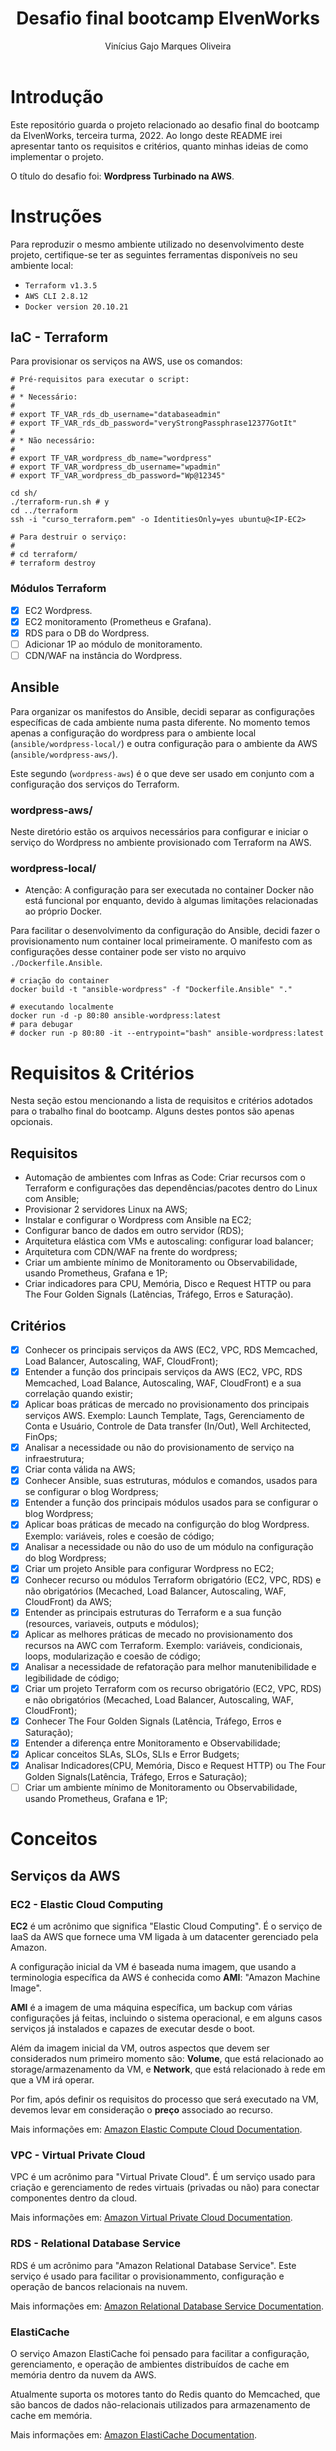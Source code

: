 #+TITLE: Desafio final bootcamp ElvenWorks
#+AUTHOR: Vinícius Gajo Marques Oliveira

* Introdução

Este repositório guarda o projeto relacionado ao desafio final do bootcamp da
ElvenWorks, terceira turma, 2022. Ao longo deste README irei apresentar tanto os
requisitos e critérios, quanto minhas ideias de como implementar o projeto.

O título do desafio foi: *Wordpress Turbinado na AWS*.

* Instruções

Para reproduzir o mesmo ambiente utilizado no desenvolvimento deste projeto,
certifique-se ter as seguintes ferramentas disponíveis no seu ambiente local:

+ ~Terraform v1.3.5~
+ ~AWS CLI 2.8.12~
+ ~Docker version 20.10.21~

** IaC - Terraform

Para provisionar os serviços na AWS, use os comandos:

#+BEGIN_SRC shell :tangle no
  # Pré-requisitos para executar o script:
  #
  # * Necessário:
  #
  # export TF_VAR_rds_db_username="databaseadmin"
  # export TF_VAR_rds_db_password="veryStrongPassphrase12377GotIt"
  #
  # * Não necessário:
  #
  # export TF_VAR_wordpress_db_name="wordpress"
  # export TF_VAR_wordpress_db_username="wpadmin"
  # export TF_VAR_wordpress_db_password="Wp@12345"

  cd sh/
  ./terraform-run.sh # y
  cd ../terraform
  ssh -i "curso_terraform.pem" -o IdentitiesOnly=yes ubuntu@<IP-EC2>

  # Para destruir o serviço:
  #
  # cd terraform/
  # terraform destroy
#+END_SRC

*** Módulos Terraform

- [X] EC2 Wordpress.
- [X] EC2 monitoramento (Prometheus e Grafana).
- [X] RDS para o DB do Wordpress.
- [ ] Adicionar 1P ao módulo de monitoramento.
- [ ] CDN/WAF na instância do Wordpress.

** Ansible

Para organizar os manifestos do Ansible, decidi separar as configurações
específicas de cada ambiente numa pasta diferente. No momento temos apenas a
configuração do wordpress para o ambiente local (~ansible/wordpress-local/~) e
outra configuração para o ambiente da AWS (~ansible/wordpress-aws/~).

Este segundo (~wordpress-aws~) é o que deve ser usado em conjunto com a
configuração dos serviços do Terraform.

*** wordpress-aws/

Neste diretório estão os arquivos necessários para configurar e iniciar o
serviço do Wordpress no ambiente provisionado com Terraform na AWS.

*** wordpress-local/

+ Atenção: A configuração para ser executada no container Docker não está
  funcional por enquanto, devido à algumas limitações relacionadas ao próprio
  Docker.

Para facilitar o desenvolvimento da configuração do Ansible, decidi fazer o
provisionamento num container local primeiramente. O manifesto com as
configurações desse container pode ser visto no arquivo ~./Dockerfile.Ansible~.

#+BEGIN_SRC shell :tangle no
  # criação do container
  docker build -t "ansible-wordpress" -f "Dockerfile.Ansible" "."

  # executando localmente
  docker run -d -p 80:80 ansible-wordpress:latest
  # para debugar
  # docker run -p 80:80 -it --entrypoint="bash" ansible-wordpress:latest
#+END_SRC

* Requisitos & Critérios

Nesta seção estou mencionando a lista de requisitos e critérios adotados para o
trabalho final do bootcamp. Alguns destes pontos são apenas opcionais.

** Requisitos

+ Automação de ambientes com Infras as Code: Criar recursos com o Terraform e
  configurações das dependências/pacotes dentro do Linux com Ansible;
+ Provisionar 2 servidores Linux na AWS;
+ Instalar e configurar o Wordpress com Ansible na EC2;
+ Configurar banco de dados em outro servidor (RDS);
+ Arquitetura elástica com VMs e autoscaling: configurar load balancer;
+ Arquitetura com CDN/WAF na frente do wordpress;
+ Criar um ambiente mínimo de Monitoramento ou Observabilidade, usando
  Prometheus, Grafana e 1P;
+ Criar indicadores para CPU, Memória, Disco e Request HTTP ou para The Four
  Golden Signals (Latências, Tráfego, Erros e Saturação).

** Critérios

- [X] Conhecer os principais serviços da AWS (EC2, VPC, RDS Memcached, Load
  Balancer, Autoscaling, WAF, CloudFront);
- [X] Entender a função dos principais serviços da AWS (EC2, VPC, RDS Memcached,
  Load Balance, Autoscaling, WAF, CloudFront) e a sua correlação quando existir;
- [X] Aplicar boas práticas de mercado no provisionamento dos principais
  serviços AWS. Exemplo: Launch Template, Tags, Gerenciamento de Conta e
  Usuário, Controle de Data transfer (In/Out), Well Architected, FinOps;
- [X] Analisar a necessidade ou não do provisionamento de serviço na
  infraestrutura;
- [X] Criar conta válida na AWS;
- [X] Conhecer Ansible, suas estruturas, módulos e comandos, usados para se
  configurar o blog Wordpress;
- [X] Entender a função dos principais módulos usados para se configurar o blog
  Wordpress;
- [X] Aplicar boas práticas de mecado na configurção do blog Wordpress. Exemplo:
  variáveis, roles e coesão de código;
- [X] Analisar a necessidade ou não do uso de um módulo na configuração do blog
  Wordpress;
- [X] Criar um projeto Ansible para configurar Wordpress no EC2;
- [X] Conhecer recurso ou módulos Terraform obrigatório (EC2, VPC, RDS) e não
  obrigatórios (Mecached, Load Balancer, Autoscaling, WAF, CloudFront) da AWS;
- [X] Entender as principais estruturas do Terraform e a sua função (resources,
  variaveis, outputs e módulos);
- [X] Aplicar as melhores práticas de mecado no provisionamento dos recursos na
  AWC com Terraform. Exemplo: variáveis, condicionais, loops, modularização e
  coesão de código;
- [X] Analisar a necessidade de refatoração para melhor manutenibilidade e
  legibilidade de código;
- [X] Criar um projeto Terraform com os recurso obrigatório (EC2, VPC, RDS) e
  não obrigatórios (Mecached, Load Balancer, Autoscaling, WAF, CloudFront);
- [X] Conhecer The Four Golden Signals (Latência, Tráfego, Erros e Saturação);
- [X] Entender a diferença entre Monitoramento e Observabilidade;
- [X] Aplicar conceitos SLAs, SLOs, SLIs e Error Budgets;
- [X] Analisar Indicadores(CPU, Memória, Disco e Request HTTP) ou The Four
  Golden Signals(Latência, Tráfego, Erros e Saturação);
- [ ] Criar um ambiente mínimo de Monitoramento ou Observabilidade, usando
  Prometheus, Grafana e 1P;

* Conceitos

** Serviços da AWS

*** EC2 - Elastic Cloud Computing

*EC2* é um acrônimo que significa "Elastic Cloud Computing". É o serviço de IaaS
da AWS que fornece uma VM ligada à um datacenter gerenciado pela Amazon.

A configuração inicial da VM é baseada numa imagem, que usando a terminologia
específica da AWS é conhecida como *AMI*: "Amazon Machine Image".

*AMI* é a imagem de uma máquina específica, um backup com várias configurações
já feitas, incluindo o sistema operacional, e em alguns casos serviços já
instalados e capazes de executar desde o boot.

Além da imagem inicial da VM, outros aspectos que devem ser considerados num
primeiro momento são: *Volume*, que está relacionado ao storage/armazenamento da
VM, e *Network*, que está relacionado à rede em que a VM irá operar.

Por fim, após definir os requisitos do processo que será executado na VM,
devemos levar em consideração o *preço* associado ao recurso.

Mais informações em: [[https://docs.aws.amazon.com/ec2/index.html][Amazon Elastic Compute Cloud Documentation]].

*** VPC - Virtual Private Cloud

VPC é um acrônimo para "Virtual Private Cloud". É um serviço usado para criação
e gerenciamento de redes virtuais (privadas ou não) para conectar componentes
dentro da cloud.

Mais informações em: [[https://docs.aws.amazon.com/vpc/][Amazon Virtual Private Cloud Documentation]].

*** RDS - Relational Database Service

RDS é um acrônimo para "Amazon Relational Database Service". Este serviço é
usado para facilitar o provisionammento, configuração e operação de bancos
relacionais na nuvem.

Mais informações em: [[https://docs.aws.amazon.com/rds/index.html][Amazon Relational Database Service Documentation]].

*** ElastiCache

O serviço Amazon ElastiCache foi pensado para facilitar a configuração,
gerenciamento, e operação de ambientes distribuídos de cache em memória dentro
da nuvem da AWS.

Atualmente suporta os motores tanto do Redis quanto do Memcached, que são bancos
de dados não-relacionais utilizados para armazenamento de cache em memória.

Mais informações em: [[https://docs.aws.amazon.com/elasticache/index.html][Amazon ElastiCache Documentation]].

*** Elastic Load Balancing

O serviço Elastic Load Balancing distribui automaticamente o tráfego de entrada
entre vários servidores, como instâncias de EC2, containers, e endereços de IP,
em uma ou mais zonas de disponibilidade (Availability Zones).

Este serviço monitora a saúde dos servidores registrados, e roteia o tráfego
apenas para os processos sadios.

Mais informações em: [[https://docs.aws.amazon.com/elasticloadbalancing/index.html][Elastic Load Balancing Documentation]].

*** Auto Scaling

A nuvem da Amazon provê múltiplos serviços que podem ser usados para escalar sua
aplicação manualmente/automaticamente.

Tratando especificamente de instâncias de EC2, o serviço Amazon EC2 Auto Scaling
ajuda a garantir que o número correto de instâncias estejam disponíveis para
lidar com a carga da sua aplicação. Para isso, é necessário criar coleções de
instâncias EC2, chamadas "Auto Scaling groups", definindo o número mínimo e
máximo de instâncias que devem estar disponíveis para a aplicação.

Mais informações em: [[https://docs.aws.amazon.com/autoscaling/index.html][Auto Scaling Documentation]], [[https://docs.aws.amazon.com/autoscaling/ec2/userguide/what-is-amazon-ec2-auto-scaling.html][What is Amazon EC2 Auto
Scaling?]].

*** WAF - Web Application Firewall

WAF é um acrônimo para "Web Application Firewall". É um serviço que permite
monitorar requisições WEB que são enviadas para distribuições do Amazon
CloudFront, ou para um Application Load Balancer.

É possível usar o AWS WAF para bloquear ou permitir as requisições com base em
condições especificadas, como por exemplo, validação de endereços IP de origem
da requisição, ou com base em valores contidos na própria requisição.

Mais informações em: [[https://docs.aws.amazon.com/waf/index.html][AWS WAF Documentation]].

*** CloudFront

O serviço Amazon CloudFront acelera a distribuição de conteúdo web estático e
dinâmico, por exemplo, arquivos .html, .css, .php, imagens, e arquivos de
mídia. Quando os usuários requisitam seu conteúdo, o serviço CloudFront o
entrega através de uma rede global de múltiplas localizações limite, garantindo
baixa latência e alta performance.

Pode ser entendido como um CDN, "Content Delivery Network".

Mais informações em: [[https://docs.aws.amazon.com/cloudfront/index.html][Amazon CloudFront Documentation]].

** The "Four Golden Signals" do Monitoramento

Os "quatro sinais dourados" são relacionados a conceitos abordados no livro
"Site Reliability Engineering", escrito por engenheiros do Google, e que foi
crucial na definição da posição de SRE em diversas empresas mundialmente.

Em resumo, os quatro sinais são: latência, tráfego, erros e saturação. Estas são
as métricas que o time de SRE deve focar primariamente para conseguir
desempenhar seu papel de maneira efetiva, no monitoramento de sistemas
distribuídos.

Com base nessas métricas já é possível trazer vários insights para melhoria do
sistema e detectar problemas de maneira mais direta.

*** Latência

O tempo gasto para servir uma requisição. É importante manter a distinção entre
a latência de requisições bem-sucedidas e malsucedidas. Por exemplo, um erro
HTTP 500 disparado devido à perda de conexão com um banco de dados ou outro
serviço crítico do backend pode ser servido muito rapidamente; porém, em outros
cenários isso pode levar a uma grande perda de performance da aplicação.

Por isso é importante fazer a distinção principalmente entre a latência de
requisições bem-sucedidas e falhas.

*** Tráfego

Uma medida da demanda que é aplicada ao sistema monitorado, medida em uma
métrica específica para o sistema que seja de alto nível.

Por exemplo, em um serviço web, essa medida é normalmente a quantidade de
requisições HTTP por segundo. Em alguns casos ainda é feita a distinção entre
cada tipo de requisição (e. g., conteúdo estático versus dinâmico).

Em um sistema de transmissão de áudio, essa medida pode focar na razão de
entrada/saída da rede, ou sessões concorrentes.

Em um sistema de armazenamento chave-valor, essa medida pode ser escritas e
leituras por segundo.

*** Erros

A porcentagem de requisições que falham, seja explicitamente (e.g., HTTP 500s),
implicitamente (por exemplo, uma resposta HTTP 200, mas com conteúdo relacionado
a falha), ou por política (por exemplo, "consideramos qualquer resposta que leve
mais que um segundo para finalizar um erro").

*** Saturação

Quão "cheio" o seu serviço está. Uma medida fracionária do seu sistema,
enfatizando os recursos que estão mais limitados (por exemplo, em um sistema
limitado em memória, mostrar a memória; em um sistema limitado em entrada/saída,
mostrar o valor de entrada/saída).

Note que muitos sistemas degradam de performance mesmo antes de atingir 100% de
utilização, então, ter um limite de utilização é essencial para manter os mesmos
níveis de performance.

*** Referência

A versão digital do livro é disponibilizada gratuitamente pela própria Google
junto a outros títulos do tema, e pode ser lida no seguinte link:
https://sre.google/books/.

Por fim, para uma explicação mais detalhada, vale a pena conferir o capítulo
onde esse tópico é abordado no livro de Site Reliability Engineering. Link:
[[https://sre.google/sre-book/monitoring-distributed-systems/][Chapter 6 - Monitoring Distributed Systems]].

** Monitoramento x Observabilidade

De acordo com o livro [[https://www.oreilly.com/library/view/observability-engineering/9781492076438/][Observability Engineering]], ferramentas tradicionais de
*monitoramento* funcionam verificando as condições do sistema em relação a
valores conhecidos que indicam que algum erro ocorrido anteriormente está
presente. É uma abordagem fundamentalmente reativa que funciona bem para
identificar modos de falha identificados anteriormente.

Em contraste, ferramentas de *observabilidade* funcionam permitindo a
investigação exploratória iterativa para determinar sistematicamente onde e
porque problemas de performance podem estar acontecendo. Observabilidade permite
uma abordagem proativa para identificar qualquer modo de falha, tendo este
ocorrido anteriormente ou não.

Para informações mais detalhadas, vale a pena consultar a referência mencionada
nessa seção.

** SLAs, SLOs, SLIs e Error Budgets

*** Service Level Indicators - SLI

Uma quantidade definida cuidadosamente para medir algum aspecto do nível de
serviço que está sendo disponibilizado.

A maioria dos serviços considera a *latência das requisições* como um SLI
chave. Outro SLI comum inclui a *taxa de erros*, normalmente expressa como uma
fração de todas as requisições recebidas, e a *transferência do sistema*
(throughput), normalmente medido em requisições por segundo.

Essas medidas são normalmente agregadas para facilitar a análise posterior, além
de reduzir a quantidade de dados a serem mantidos ao longo do tempo.

Idealmente, o SLI mede diretamente o nível do serviço sendo avaliado, porém em
algumas situações é necessário usar um proxy, pois a medição desejada pode ser
complicada de se obter ou interpretar corretamente. Por exemplo, a latência no
lado do cliente é geralmente uma ótima métrica relevante do ponto de vista do
usuário, mas na maior parte dos casos só é possível medir a latência no
servidor.

Outro SLI importante no ponto de vista do SRE é a *disponibilidade*
(availability), ou a fração de tempo em que um serviço é usável.

*** Service Level Objectives - SLO

Um valor alvo, ou espaço de valores, para o nível de serviço que é medido pelo
SLI. Uma estrutura natural para o SLO é, portanto, ~SLI <= alvo~, ou ~limite
inferior <= SLI <= limite superior~.

*** Service Level Agreements - SLA

Um contrato explícito ou implícito com os usuários do serviço que inclui
consequências em casos onde a meta definida pelos SLOs é atingida (ou não). As
consequências são mais facilmente reconhecíveis quando tem um caráter
financeiro, mas pode assumir outras formas.

Uma maneira simples de saber a diferença entre um SLO e um SLA é se perguntar "o
que acontece se os SLOs não são atingidos?": se não existir uma consequência
explícita, então você está certamente olhando para um SLO.

*** Error Budgets

Uma taxa que define quanto um SLO pode ser perdido, que geralmente é monitorado
numa base diária ou semanal. Os níveis mais altos da hierarquia corporativa vão
querer geralmente um relatório mensal ou trimestral geralmente.

*** Referências

A principal referência considerada nesta seção foi o livro "Site Reliability
Engineering". Link: [[https://sre.google/sre-book/service-level-objectives/][Chapter 4 - Service Level Objectives]].

* Ideias

- [X] Usar a infraestrutura na AWS;
- [X] Provisionar os componentes com Terraform;
- [X] Gerenciar a configuração com Ansible;
+- [ ] Usar como exemplo de Literate DevOps;+
- [X] GitHub Action para verificar o formato e validar o código Terraform;
- [ ] Criar GitHub Actions para automatizar o processo de provisionamento e
  destruição dos serviços;
- [ ] Salvar o estado do Terraform num bucket S3;
  
* AWS CLI

** Comandos Úteis

+ Listar os profiles: ~aws configure list-profiles~
+ Listar os buckets s3: ~aws s3 ls~

* Links Úteis

+ [[https://medium.com/dnx-labs/terraform-remote-states-in-s3-d74edd24a2c4][Terraform Remote States in S3]]
+ [[https://devops4solutions.com/monitoring-using-prometheus-and-grafana-on-aws-ec2/][Monitoring using Prometheus and Grafana on AWS EC2]]
+ [[https://duffney.io/containers-for-ansible-development/][Containers for Ansible Development]]
+ [[https://markontech.com/wordpress/deploy-wordpress-on-docker-using-ansible/][Deploy WordPress On Docker Using Ansible]]
+ [[https://blog.opstree.com/2020/03/24/ansible-directory-structure-default-vs-vars/][Ansible directory structure (Default vs Vars)]]
+ [[https://github.com/wellingtonvidaleal/ansible-desafio-final-formacao-sre][wellingtonvidaleal/ansible-desafio-final-formacao-sre]]
+ [[https://github.com/diogolimaelven/ansible][diogolimaelven/ansible]]
